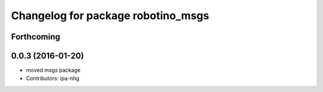 ^^^^^^^^^^^^^^^^^^^^^^^^^^^^^^^^^^^
Changelog for package robotino_msgs
^^^^^^^^^^^^^^^^^^^^^^^^^^^^^^^^^^^

Forthcoming
-----------

0.0.3 (2016-01-20)
------------------
* moved msgs package
* Contributors: ipa-nhg
